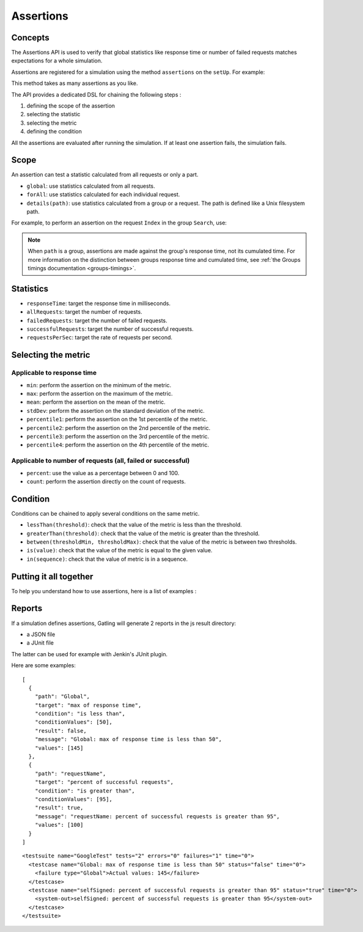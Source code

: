 .. _assertions:

##########
Assertions
##########

Concepts
========

The Assertions API is used to verify that global statistics like response time or number of failed requests matches expectations for a whole simulation.

Assertions are registered for a simulation using the method ``assertions`` on the ``setUp``. For example:

.. includecode:: code/Assertions.scala#setUp

This method takes as many assertions as you like.

The API provides a dedicated DSL for chaining the following steps :

1. defining the scope of the assertion
2. selecting the statistic
3. selecting the metric
4. defining the condition

All the assertions are evaluated after running the simulation. If at least one assertion fails, the simulation fails.

Scope
=====

An assertion can test a statistic calculated from all requests or only a part.

* ``global``: use statistics calculated from all requests.

* ``forAll``: use statistics calculated for each individual request.

* ``details(path)``: use statistics calculated from a group or a request. The path is defined like a Unix filesystem path.

For example, to perform an assertion on the request ``Index`` in the group ``Search``, use:

.. includecode:: code/Assertions.scala#details

.. note::

  When ``path`` is a group, assertions are made against the group's response time, not its cumulated time.
  For more information on the distinction between groups response time and cumulated time, see :ref:`the Groups timings documentation <groups-timings>`.

Statistics
==========

* ``responseTime``: target the response time in milliseconds.

* ``allRequests``: target the number of requests.

* ``failedRequests``: target the number of failed requests.

* ``successfulRequests``: target the number of successful requests.

* ``requestsPerSec``: target the rate of requests per second.

Selecting the metric
====================

Applicable to response time
---------------------------

* ``min``: perform the assertion on the minimum of the metric.

* ``max``: perform the assertion on the maximum of the metric.

* ``mean``: perform the assertion on the mean of the metric.

* ``stdDev``: perform the assertion on the standard deviation of the metric.

* ``percentile1``: perform the assertion on the 1st percentile of the metric.

* ``percentile2``: perform the assertion on the 2nd percentile of the metric.

* ``percentile3``: perform the assertion on the 3rd percentile of the metric.

* ``percentile4``: perform the assertion on the 4th percentile of the metric.

Applicable to number of requests (all, failed or successful)
------------------------------------------------------------

* ``percent``: use the value as a percentage between 0 and 100.

* ``count``: perform the assertion directly on the count of requests.

Condition
=========

Conditions can be chained to apply several conditions on the same metric.

* ``lessThan(threshold)``: check that the value of the metric is less than the threshold.

* ``greaterThan(threshold)``: check that the value of the metric is greater than the threshold.

* ``between(thresholdMin, thresholdMax)``: check that the value of the metric is between two thresholds.

* ``is(value)``: check that the value of the metric is equal to the given value.

* ``in(sequence)``: check that the value of metric is in a sequence.

Putting it all together
=======================

To help you understand how to use assertions, here is a list of examples :

.. includecode:: code/Assertions.scala#examples

Reports
=======

If a simulation defines assertions, Gatling will generate 2 reports in the js result directory:

* a JSON file
* a JUnit file

The latter can be used for example with Jenkin's JUnit plugin.

Here are some examples:

.. highlight:: json

::

  [
    {
      "path": "Global",
      "target": "max of response time",
      "condition": "is less than",
      "conditionValues": [50],
      "result": false,
      "message": "Global: max of response time is less than 50",
      "values": [145]
    },
    {
      "path": "requestName",
      "target": "percent of successful requests",
      "condition": "is greater than",
      "conditionValues": [95],
      "result": true,
      "message": "requestName: percent of successful requests is greater than 95",
      "values": [100]
    }
  ]

.. highlight:: xml

::

  <testsuite name="GoogleTest" tests="2" errors="0" failures="1" time="0">
    <testcase name="Global: max of response time is less than 50" status="false" time="0">
      <failure type="Global">Actual values: 145</failure>
    </testcase>
    <testcase name="selfSigned: percent of successful requests is greater than 95" status="true" time="0">
      <system-out>selfSigned: percent of successful requests is greater than 95</system-out>
    </testcase>
  </testsuite>
